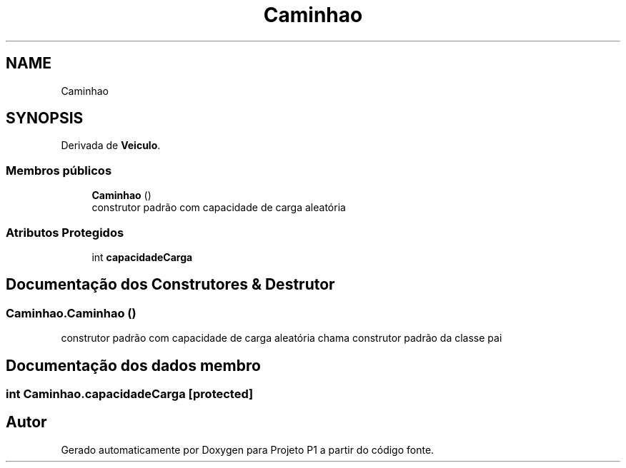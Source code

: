 .TH "Caminhao" 3 "Quinta, 19 de Abril de 2018" "Version 1.0" "Projeto P1" \" -*- nroff -*-
.ad l
.nh
.SH NAME
Caminhao
.SH SYNOPSIS
.br
.PP
.PP
Derivada de \fBVeiculo\fP\&.
.SS "Membros públicos"

.in +1c
.ti -1c
.RI "\fBCaminhao\fP ()"
.br
.RI "construtor padrão com capacidade de carga aleatória "
.in -1c
.SS "Atributos Protegidos"

.in +1c
.ti -1c
.RI "int \fBcapacidadeCarga\fP"
.br
.in -1c
.SH "Documentação dos Construtores & Destrutor"
.PP 
.SS "Caminhao\&.Caminhao ()"

.PP
construtor padrão com capacidade de carga aleatória chama construtor padrão da classe pai 
.SH "Documentação dos dados membro"
.PP 
.SS "int Caminhao\&.capacidadeCarga\fC [protected]\fP"


.SH "Autor"
.PP 
Gerado automaticamente por Doxygen para Projeto P1 a partir do código fonte\&.
